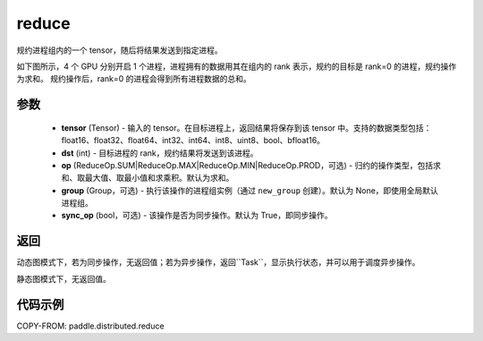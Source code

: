 .. _cn_api_distributed_reduce:

reduce
-------------------------------


.. py:function:: paddle.distributed.reduce(tensor, dst, op=ReduceOp.SUM, group=None, sync_op=True)

规约进程组内的一个 tensor，随后将结果发送到指定进程。

如下图所示，4 个 GPU 分别开启 1 个进程，进程拥有的数据用其在组内的 rank 表示，规约的目标是 rank=0 的进程，规约操作为求和。
规约操作后，rank=0 的进程会得到所有进程数据的总和。

.. image:: ./img/reduce.png
  :width: 800
  :alt: reduce
  :align: center

参数
:::::::::
    - **tensor** (Tensor) - 输入的 tensor。在目标进程上，返回结果将保存到该 tensor 中。支持的数据类型包括：float16、float32、float64、int32、int64、int8、uint8、bool、bfloat16。
    - **dst** (int) - 目标进程的 rank，规约结果将发送到该进程。
    - **op** (ReduceOp.SUM|ReduceOp.MAX|ReduceOp.MIN|ReduceOp.PROD，可选) - 归约的操作类型，包括求和、取最大值、取最小值和求乘积。默认为求和。
    - **group** (Group，可选) - 执行该操作的进程组实例（通过 ``new_group`` 创建）。默认为 None，即使用全局默认进程组。
    - **sync_op** (bool，可选) - 该操作是否为同步操作。默认为 True，即同步操作。

返回
:::::::::
动态图模式下，若为同步操作，无返回值；若为异步操作，返回``Task``，显示执行状态，并可以用于调度异步操作。

静态图模式下，无返回值。

代码示例
:::::::::
COPY-FROM: paddle.distributed.reduce
